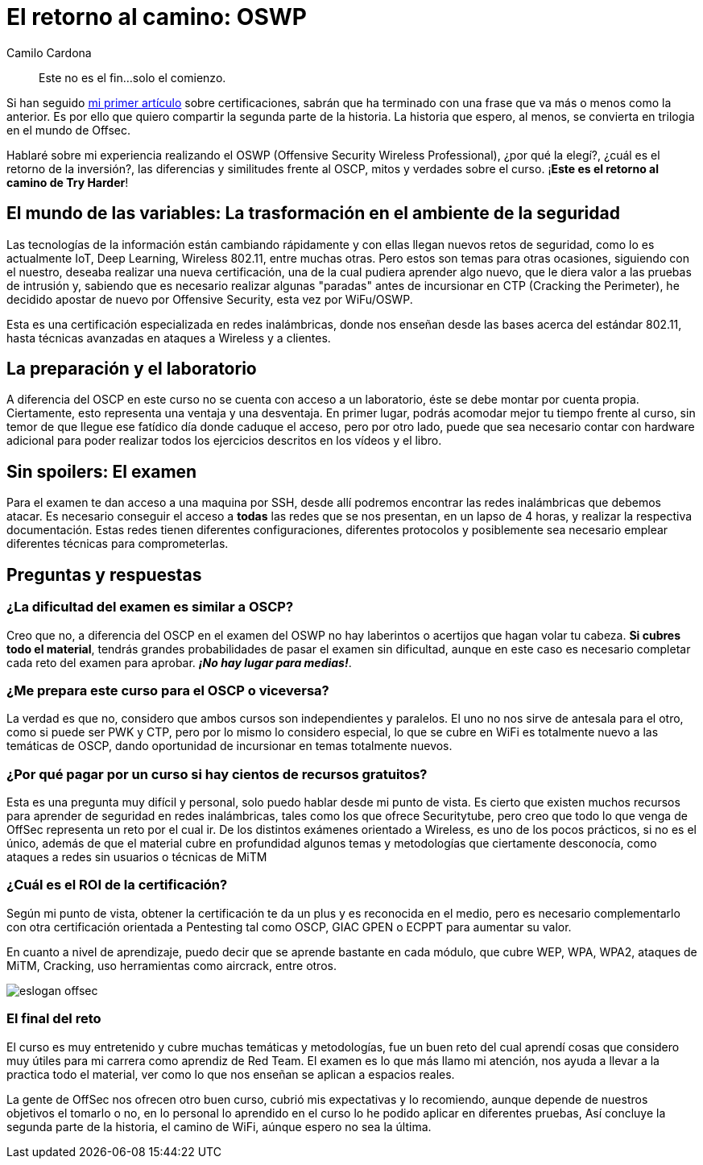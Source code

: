 :slug: el-retorno-al-camino-oswp/
:date: 2018-03-06
:category: certificaciones
:subtitle: Experiencias sobre la certificación OSWP
:tags: red team, wireless, certificaciones, offensive
:image: logo-wifu.png
:alt: Logo de OSWP
:description: OSWP es una certificación ofrecida por offsec orientada a redes inalámbricas, ¿La recomiendo?¿Su dificultad es similar a OSCP?¿Cuál es ROI? En esta ocasión tratare de dar respuesta a las anteriores preguntas a lo largo de este artículo, este es el retorno al camino de Try Harder.
:keywords: Certificaciones, OSWP, Offensive, Wireless, Red team, WIFU
:author: Camilo Cardona
:writer: camiloc
:name: Camilo Cardona Hernandez
:about1: Ingeniero de sistemas y computación, OSCP, OSWP
:about2: "No tengo talentos especiales, pero sí soy profundamente curioso" Albert Einstein


= El retorno al camino: OSWP

[quote]
Este no es el fin...solo el comienzo.

Si han seguido link:../una-dosis-de-offsec-oscp/[mi primer artículo] sobre certificaciones,
sabrán que ha terminado con una frase que va más o menos como la anterior.
Es por ello que quiero compartir la segunda parte de la historia.
La historia que espero, al menos, se convierta en trilogia
en el mundo de +Offsec+.

Hablaré sobre mi experiencia realizando el +OSWP+
(+Offensive Security Wireless Professional+),
¿por qué la elegí?, ¿cuál es el retorno de la inversión?,
las diferencias y similitudes frente al +OSCP+,
mitos y verdades sobre el curso.
¡*Este es el retorno al camino de +Try Harder+*!

== El mundo de las variables: La trasformación en el ambiente de la seguridad

Las tecnologías de la información están cambiando rápidamente y con ellas
llegan nuevos retos de seguridad,
como lo es actualmente +IoT+, +Deep Learning+,
+Wireless 802.11+, entre muchas otras.
Pero estos son  temas para otras ocasiones,
siguiendo con el nuestro,
deseaba realizar una nueva certificación,
una de la cual pudiera aprender algo nuevo,
que le diera valor a las pruebas de intrusión y,
sabiendo que es necesario realizar algunas
"paradas" antes de incursionar en +CTP+ +(Cracking the Perimeter)+,
he decidido apostar de nuevo por +Offensive Security+,
esta vez por +WiFu/OSWP+.

Esta es una certificación especializada en redes inalámbricas,
donde nos enseñan desde las bases acerca del estándar +802.11+,
hasta técnicas avanzadas en ataques a +Wireless+ y a clientes.


== La preparación y el laboratorio

A diferencia del +OSCP+ en este curso no se cuenta con acceso a un laboratorio,
éste se debe montar por cuenta propia.
Ciertamente, esto representa una ventaja y una desventaja.
En primer lugar, podrás acomodar mejor tu tiempo frente al curso,
sin temor de que llegue ese fatídico día donde caduque el acceso,
pero por otro lado, puede que sea necesario contar con +hardware+ adicional
para poder realizar todos los ejercicios descritos en los vídeos y el libro.


== Sin spoilers: El examen

Para el examen te dan acceso a una maquina por +SSH+,
desde allí podremos encontrar las redes inalámbricas que debemos atacar.
Es necesario conseguir el acceso a *todas* las redes que se nos presentan, en
un lapso de 4 horas, y realizar la respectiva documentación.
Estas redes tienen diferentes configuraciones,
diferentes protocolos y posiblemente sea necesario emplear diferentes técnicas
para comprometerlas.


== Preguntas y respuestas

=== ¿La dificultad del examen es similar a OSCP?

Creo que no,
a diferencia del +OSCP+ en el examen del +OSWP+ no hay laberintos o acertijos
que hagan volar tu cabeza.
*Si cubres todo el material*, tendrás grandes probabilidades de pasar el examen
sin dificultad, aunque en este caso es necesario completar cada reto del examen
para aprobar.
*_¡No hay lugar para medias!_*.


=== ¿Me prepara este curso para el OSCP o viceversa?

La verdad es que no,
considero que ambos cursos son independientes y paralelos.
El uno no nos sirve de antesala para el otro,
como si puede ser +PWK+ y +CTP+,
pero por lo mismo lo considero especial,
lo que se cubre en +WiFi+ es totalmente nuevo a las temáticas de +OSCP+,
dando oportunidad de incursionar en temas totalmente nuevos.

=== ¿Por qué pagar por un curso si hay cientos de recursos gratuitos?

Esta es una pregunta muy difícil y personal,
solo puedo hablar desde mi punto de vista.
Es cierto que existen muchos recursos para aprender de seguridad
en redes inalámbricas,
tales como los que ofrece +Securitytube+,
pero creo que todo lo que venga de +OffSec+
representa un reto por el cual ir.
De los distintos exámenes orientado a +Wireless+, es uno de los pocos prácticos,
si no es el único,
además de que el material cubre en profundidad algunos temas y metodologías
que ciertamente desconocía,
como ataques a redes sin usuarios o técnicas de +MiTM+

=== ¿Cuál es el ROI de la certificación?

Según mi punto de vista, obtener la certificación te da un plus y
es reconocida en el medio,
pero es necesario complementarlo con otra certificación orientada a
+Pentesting+ tal como +OSCP+, +GIAC GPEN+ o +ECPPT+ para aumentar su valor.

En cuanto a nivel de aprendizaje, puedo decir que se aprende bastante en
cada módulo, que cubre +WEP+, +WPA+, +WPA2+,
ataques de +MiTM+, +Cracking+,
uso herramientas como  +aircrack+, entre otros.

image::offsec-say-tryharder.png[eslogan offsec]

=== El final del reto

El curso es muy entretenido y cubre muchas temáticas y metodologías,
fue un buen reto del cual aprendí cosas que considero muy útiles para mi carrera
como aprendiz de +Red Team+.
El examen es lo que más llamo mi atención,
nos ayuda a llevar a la practica todo el material,
ver como lo que nos enseñan se aplican a espacios reales.

La gente de +OffSec+ nos ofrecen otro buen curso,
cubrió mis expectativas y lo recomiendo,
aunque depende de nuestros objetivos el tomarlo o no,
en lo personal lo aprendido en el curso
lo he podido aplicar en diferentes pruebas,
Así concluye la segunda parte de la historia, el camino de +WiFi+,
aúnque espero no sea la última.
